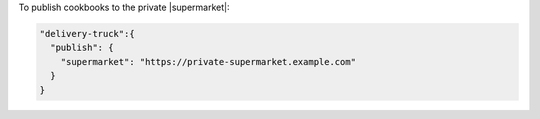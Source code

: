 .. The contents of this file may be included in multiple topics (using the includes directive).
.. The contents of this file should be modified in a way that preserves its ability to appear in multiple topics.


To publish cookbooks to the private |supermarket|:

.. code-block:: javascript

   "delivery-truck":{
     "publish": {
       "supermarket": "https://private-supermarket.example.com"
     }
   }
